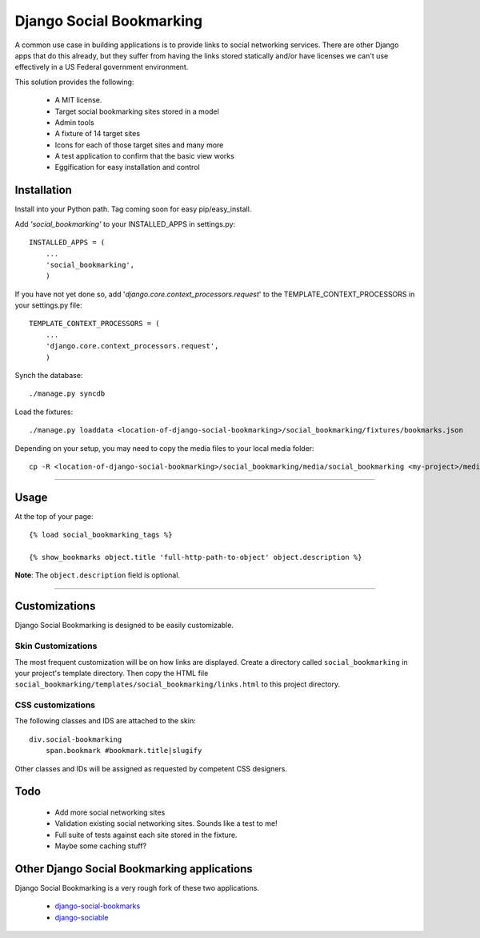 =========================
Django Social Bookmarking
=========================

A common use case in building applications is to provide links to social 
networking services. There are other Django apps that do this already, but they
suffer from having the links stored statically and/or have licenses we can't use
effectively in a US Federal government environment.

This solution provides the following:

 * A MIT license. 
 * Target social bookmarking sites stored in a model
 * Admin tools 
 * A fixture of 14 target sites
 * Icons for each of those target sites and many more
 * A test application to confirm that the basic view works
 * Eggification for easy installation and control
 
Installation
------------

Install into your Python path. Tag coming soon for easy pip/easy_install.
    
Add *'social_bookmarking'* to your INSTALLED_APPS in settings.py::

    INSTALLED_APPS = (
        ...
        'social_bookmarking',
        )
        
If you have not yet done so, add '*django.core.context_processors.request*'  to 
the TEMPLATE_CONTEXT_PROCESSORS in your settings.py file::

    TEMPLATE_CONTEXT_PROCESSORS = (
        ...
        'django.core.context_processors.request',
        )
        
Synch the database::

    ./manage.py syncdb
    
Load the fixtures::

    ./manage.py loaddata <location-of-django-social-bookmarking>/social_bookmarking/fixtures/bookmarks.json
    
Depending on your setup, you may need to copy the media files to your local 
media folder::

    cp -R <location-of-django-social-bookmarking>/social_bookmarking/media/social_bookmarking <my-project>/media/
    
----    
    
Usage
-----

At the top of your page::

    {% load social_bookmarking_tags %}
    
    {% show_bookmarks object.title 'full-http-path-to-object' object.description %}
    
**Note**: The ``object.description`` field is optional.

----

Customizations
--------------

Django Social Bookmarking is designed to be easily customizable.

Skin Customizations
^^^^^^^^^^^^^^^^^^^

The most frequent customization will be on how links are displayed. Create a 
directory called ``social_bookmarking`` in your project's template directory. 
Then copy the HTML file ``social_bookmarking/templates/social_bookmarking/links.html`` 
to this project directory.

CSS customizations
^^^^^^^^^^^^^^^^^^

The following classes and IDS are attached to the skin::

    div.social-bookmarking
        span.bookmark #bookmark.title|slugify
        
Other classes and IDs will be assigned as requested by competent CSS designers.

Todo
-----

 * Add more social networking sites
 * Validation existing social networking sites. Sounds like a test to me!
 * Full suite of tests against each site stored in the fixture.
 * Maybe some caching stuff?

Other Django Social Bookmarking applications
--------------------------------------------

Django Social Bookmarking is a very rough fork of these two applications. 

 * `django-social-bookmarks <http://bitbucket.org/trbs/django-social-bookmarks/>`_
 
 * `django-sociable <http://bitbucket.org/kmike/django-sociable/>`_

